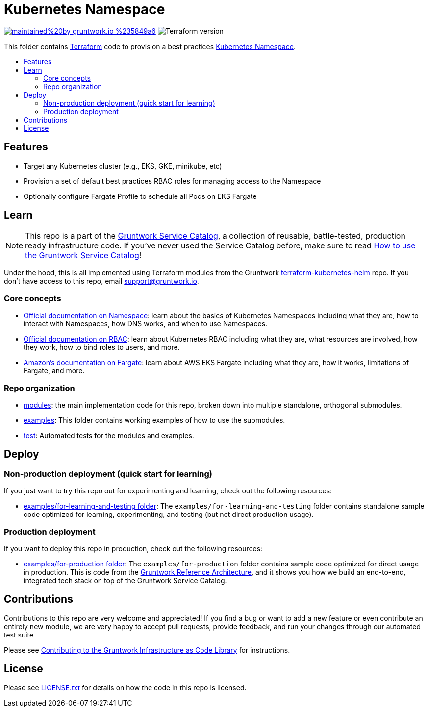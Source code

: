:type: service
:name: Kubernetes Namespace
:description: Provision a best practices Kubernetes Namespace on any Kubernetes Cluster.
:icon: /_docs/k8s-namespace-icon.png
:category: docker-orchestration
:cloud: aws
:tags: docker, orchestration, kubernetes, containers
:license: gruntwork
:built-with: terraform

// AsciiDoc TOC settings
:toc:
:toc-placement!:
:toc-title:

// GitHub specific settings. See https://gist.github.com/dcode/0cfbf2699a1fe9b46ff04c41721dda74 for details.
ifdef::env-github[]
:tip-caption: :bulb:
:note-caption: :information_source:
:important-caption: :heavy_exclamation_mark:
:caution-caption: :fire:
:warning-caption: :warning:
endif::[]

= Kubernetes Namespace

image:https://img.shields.io/badge/maintained%20by-gruntwork.io-%235849a6.svg[link="https://gruntwork.io/?ref=repo_aws_service_catalog"]
image:https://img.shields.io/badge/tf-%3E%3D0.12.0-blue.svg[Terraform version]

This folder contains https://www.terraform.io[Terraform] code to provision a best practices
https://kubernetes.io/docs/concepts/overview/working-with-objects/namespaces/[Kubernetes Namespace].


toc::[]




== Features

* Target any Kubernetes cluster (e.g., EKS, GKE, minikube, etc)
* Provision a set of default best practices RBAC roles for managing access to the Namespace
* Optionally configure Fargate Profile to schedule all Pods on EKS Fargate



== Learn

NOTE: This repo is a part of the https://github.com/gruntwork-io/aws-service-catalog/[Gruntwork Service Catalog], a collection of
reusable, battle-tested, production ready infrastructure code. If you've never used the Service Catalog before, make
sure to read https://gruntwork.io/guides/foundations/how-to-use-gruntwork-service-catalog/[How to use the Gruntwork
Service Catalog]!

Under the hood, this is all implemented using Terraform modules from the Gruntwork
https://github.com/gruntwork-io/terraform-kubernetes-helm[terraform-kubernetes-helm] repo. If you don't have access to this repo, email
support@gruntwork.io.


=== Core concepts

* https://kubernetes.io/docs/concepts/overview/working-with-objects/namespaces/[Official documentation on Namespace]:
  learn about the basics of Kubernetes Namespaces including what they are, how to interact with Namespaces, how DNS
  works, and when to use Namespaces.
* https://kubernetes.io/docs/reference/access-authn-authz/rbac/[Official documentation on RBAC]: learn about Kubernetes
  RBAC including what they are, what resources are involved, how they work, how to bind roles to users, and more.
* https://docs.aws.amazon.com/eks/latest/userguide/fargate.html[Amazon's documentation on Fargate]: learn about AWS EKS
  Fargate including what they are, how it works, limitations of Fargate, and more.


=== Repo organization

* link:/modules[modules]: the main implementation code for this repo, broken down into multiple standalone, orthogonal submodules.
* link:/examples[examples]: This folder contains working examples of how to use the submodules.
* link:/test[test]: Automated tests for the modules and examples.


== Deploy

=== Non-production deployment (quick start for learning)

If you just want to try this repo out for experimenting and learning, check out the following resources:

* link:/examples/for-learning-and-testing[examples/for-learning-and-testing folder]: The
  `examples/for-learning-and-testing` folder contains standalone sample code optimized for learning, experimenting, and
  testing (but not direct production usage).

=== Production deployment

If you want to deploy this repo in production, check out the following resources:

* link:/examples/for-production[examples/for-production folder]: The `examples/for-production` folder contains sample
  code optimized for direct usage in production. This is code from the
  https://gruntwork.io/reference-architecture/:[Gruntwork Reference Architecture], and it shows you how we build an
  end-to-end, integrated tech stack on top of the Gruntwork Service Catalog.



== Contributions

Contributions to this repo are very welcome and appreciated! If you find a bug or want to add a new feature or even contribute an entirely new module, we are very happy to accept pull requests, provide feedback, and run your changes through our automated test suite.

Please see https://gruntwork.io/guides/foundations/how-to-use-gruntwork-infrastructure-as-code-library/#contributing-to-the-gruntwork-infrastructure-as-code-library[Contributing to the Gruntwork Infrastructure as Code Library] for instructions.




== License

Please see link:/LICENSE.txt[LICENSE.txt] for details on how the code in this repo is licensed.
